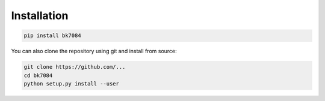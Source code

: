 Installation
============

.. code-block:: sh

    pip install bk7084

You can also clone the repository using git and install from source:

.. code-block:: sh

    git clone https://github.com/...
    cd bk7084
    python setup.py install --user

